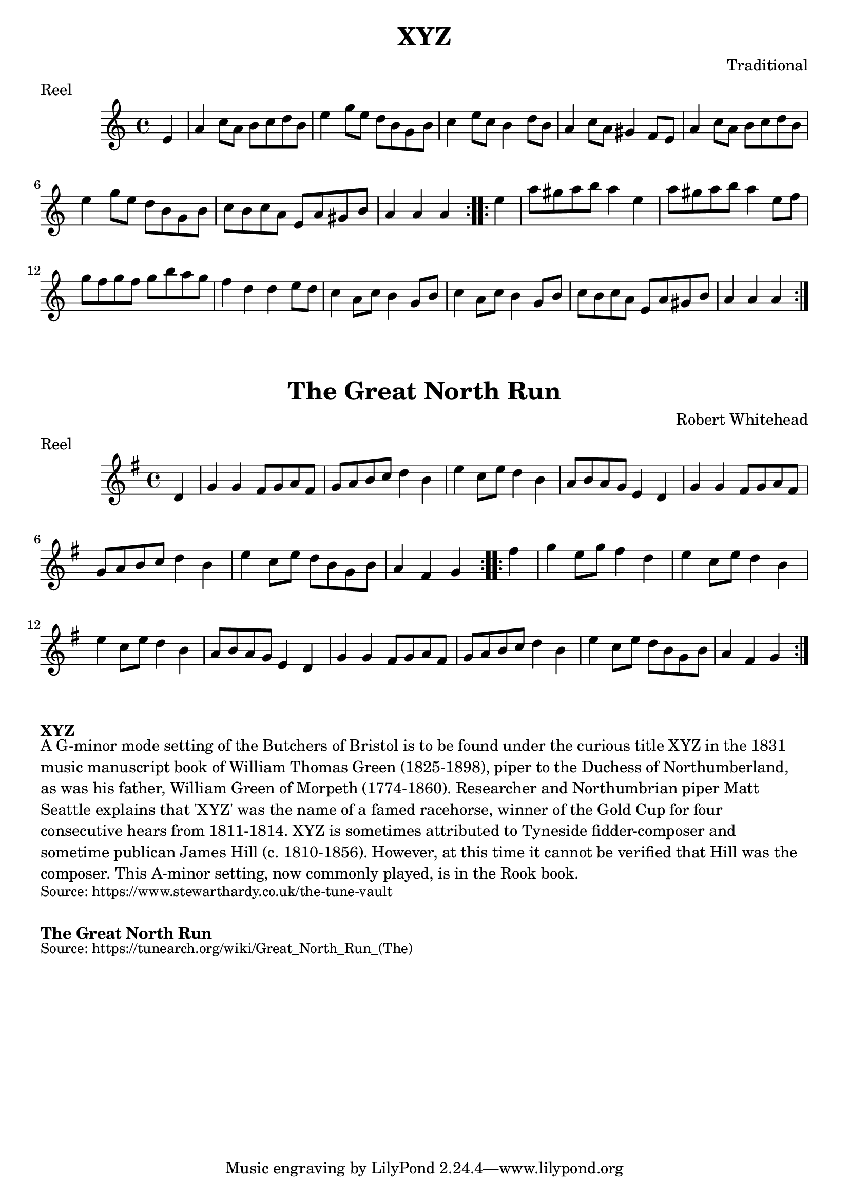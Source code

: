 \version "2.20.0"
\language "english"

\paper {
  print-all-headers = ##t
}


\score {
  \header {
    composer = "Traditional"
    meter = "Reel"
    origin = "England"
    title = "XYZ"
  }

  \relative c' {
    \time 4/4
    \key a \minor

    \repeat volta 2 {
      \partial 4 e4 |
      a4 c8 a b c d b |
      e4 g8 e d b g b |
      c4 e8 c b4 d8 b |
      a4 c8 a gs4 f8 e |
      a4 c8 a b c d b |
      e4 g8 e d b g b |
      c8 b c a e a gs b |
      \partial 2. a4 a a |
    }
    
    \repeat volta 2 {
      \partial 4 e'4 |
      a8 gs a b a4 e |
      a8 gs a b a4 e8 f |
      g8 f g f g b a g |
      f4 d d e8 d |
      c4 a8 c b4 g8 b |
      c4 a8 c b4 g8 b |
      c8 b c a e a gs b |
      \partial 2. a4 a a |
    }
  }
}

\score {
  \header {
    composer = "Robert Whitehead"
    meter = "Reel"
    origin = "Northumberland, England"
    title = "The Great North Run"
  }

  \relative c' {
    \time 4/4
    \key g \major

    \repeat volta 2 {
      \partial 4 d4 |
      g4 g fs8 g a fs |
      g8 a b c d4 b |
      e4 c8 e d4 b |
      a8 b a g e4 d |
      g4 g fs8 g a fs |
      g8 a b c d4 b |
      e4 c8 e d8 b g b |
      \partial 2. a4 fs g |
    }
    
    \repeat volta 2 {
       \partial 4 fs'4 | 
       g4 e8 g fs4 d |
       e4 c8 e d4 b |
       e4 c8 e d4 b |
       a8 b a g e4 d |
       g4 g fs8 g a fs |
      g8 a b c d4 b |
      e4 c8 e d8 b g b |
      \partial 2. a4 fs g |
    }
  }
}

\markup \bold { XYZ }
\markup \wordwrap {
  A G-minor mode setting of the "Butchers of Bristol" is to be found under the curious title "XYZ" in the 1831 music manuscript book of William Thomas Green (1825-1898), piper to the Duchess of Northumberland, as was his father, William Green of Morpeth (1774-1860). Researcher and Northumbrian piper Matt Seattle explains that 'XYZ' was the name of a famed racehorse, winner of the Gold Cup for four consecutive hears from 1811-1814. "XYZ" is sometimes attributed to Tyneside fidder-composer and sometime publican James Hill (c. 1810-1856). However, at this time it cannot be verified that Hill was the composer. This A-minor setting, now commonly played, is in the Rook book.
}
\markup \smaller \wordwrap { Source: https://www.stewarthardy.co.uk/the-tune-vault }

\markup \vspace #1

\markup \bold { The Great North Run }
\markup \wordwrap {
  
}
\markup \smaller \wordwrap { Source: https://tunearch.org/wiki/Great_North_Run_(The) }